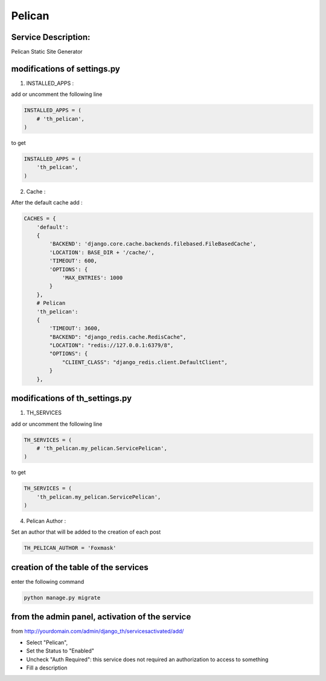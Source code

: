 Pelican
=======

Service Description:
--------------------

Pelican Static Site Generator

modifications of settings.py
----------------------------

1) INSTALLED_APPS :

add or uncomment the following line

.. code-block:: python

    INSTALLED_APPS = (
        # 'th_pelican',
    )

to get

.. code-block:: python

    INSTALLED_APPS = (
        'th_pelican',
    )

2) Cache :

After the default cache add :

.. code-block:: python

    CACHES = {
        'default':
        {
            'BACKEND': 'django.core.cache.backends.filebased.FileBasedCache',
            'LOCATION': BASE_DIR + '/cache/',
            'TIMEOUT': 600,
            'OPTIONS': {
                'MAX_ENTRIES': 1000
            }
        },
        # Pelican
        'th_pelican':
        {
            'TIMEOUT': 3600,
            "BACKEND": "django_redis.cache.RedisCache",
            "LOCATION": "redis://127.0.0.1:6379/8",
            "OPTIONS": {
                "CLIENT_CLASS": "django_redis.client.DefaultClient",
            }
        },

modifications of th_settings.py
-------------------------------

1) TH_SERVICES

add or uncomment the following line

.. code-block:: python

    TH_SERVICES = (
        # 'th_pelican.my_pelican.ServicePelican',
    )

to get

.. code-block:: python

    TH_SERVICES = (
        'th_pelican.my_pelican.ServicePelican',
    )


4) Pelican Author :

Set an author that will be added to the creation of each post

.. code-block:: python

    TH_PELICAN_AUTHOR = 'Foxmask'


creation of the table of the services
-------------------------------------

enter the following command

.. code-block:: bash

    python manage.py migrate


from the admin panel, activation of the service
-----------------------------------------------

from http://yourdomain.com/admin/django_th/servicesactivated/add/

* Select "Pelican",
* Set the Status to "Enabled"
* Uncheck "Auth Required": this service does not required an authorization to access to something
* Fill a description

